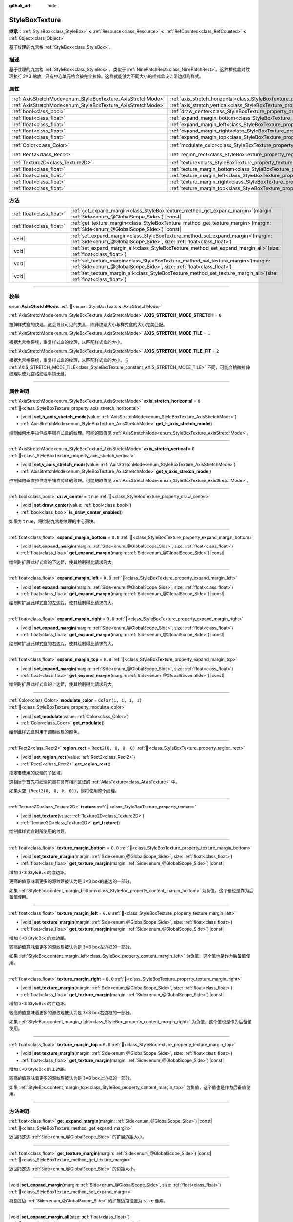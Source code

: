 :github_url: hide

.. DO NOT EDIT THIS FILE!!!
.. Generated automatically from Godot engine sources.
.. Generator: https://github.com/godotengine/godot/tree/4.3/doc/tools/make_rst.py.
.. XML source: https://github.com/godotengine/godot/tree/4.3/doc/classes/StyleBoxTexture.xml.

.. _class_StyleBoxTexture:

StyleBoxTexture
===============

**继承：** :ref:`StyleBox<class_StyleBox>` **<** :ref:`Resource<class_Resource>` **<** :ref:`RefCounted<class_RefCounted>` **<** :ref:`Object<class_Object>`

基于纹理的九宫格 :ref:`StyleBox<class_StyleBox>`\ 。

.. rst-class:: classref-introduction-group

描述
----

基于纹理的九宫格 :ref:`StyleBox<class_StyleBox>`\ ，类似于 :ref:`NinePatchRect<class_NinePatchRect>`\ 。这种样式盒对纹理执行 3×3 缩放，只有中心单元格会被完全拉伸。这样就能够为不同大小的样式盒设计带边框的样式。

.. rst-class:: classref-reftable-group

属性
----

.. table::
   :widths: auto

   +--------------------------------------------------------------+----------------------------------------------------------------------------------------+-----------------------+
   | :ref:`AxisStretchMode<enum_StyleBoxTexture_AxisStretchMode>` | :ref:`axis_stretch_horizontal<class_StyleBoxTexture_property_axis_stretch_horizontal>` | ``0``                 |
   +--------------------------------------------------------------+----------------------------------------------------------------------------------------+-----------------------+
   | :ref:`AxisStretchMode<enum_StyleBoxTexture_AxisStretchMode>` | :ref:`axis_stretch_vertical<class_StyleBoxTexture_property_axis_stretch_vertical>`     | ``0``                 |
   +--------------------------------------------------------------+----------------------------------------------------------------------------------------+-----------------------+
   | :ref:`bool<class_bool>`                                      | :ref:`draw_center<class_StyleBoxTexture_property_draw_center>`                         | ``true``              |
   +--------------------------------------------------------------+----------------------------------------------------------------------------------------+-----------------------+
   | :ref:`float<class_float>`                                    | :ref:`expand_margin_bottom<class_StyleBoxTexture_property_expand_margin_bottom>`       | ``0.0``               |
   +--------------------------------------------------------------+----------------------------------------------------------------------------------------+-----------------------+
   | :ref:`float<class_float>`                                    | :ref:`expand_margin_left<class_StyleBoxTexture_property_expand_margin_left>`           | ``0.0``               |
   +--------------------------------------------------------------+----------------------------------------------------------------------------------------+-----------------------+
   | :ref:`float<class_float>`                                    | :ref:`expand_margin_right<class_StyleBoxTexture_property_expand_margin_right>`         | ``0.0``               |
   +--------------------------------------------------------------+----------------------------------------------------------------------------------------+-----------------------+
   | :ref:`float<class_float>`                                    | :ref:`expand_margin_top<class_StyleBoxTexture_property_expand_margin_top>`             | ``0.0``               |
   +--------------------------------------------------------------+----------------------------------------------------------------------------------------+-----------------------+
   | :ref:`Color<class_Color>`                                    | :ref:`modulate_color<class_StyleBoxTexture_property_modulate_color>`                   | ``Color(1, 1, 1, 1)`` |
   +--------------------------------------------------------------+----------------------------------------------------------------------------------------+-----------------------+
   | :ref:`Rect2<class_Rect2>`                                    | :ref:`region_rect<class_StyleBoxTexture_property_region_rect>`                         | ``Rect2(0, 0, 0, 0)`` |
   +--------------------------------------------------------------+----------------------------------------------------------------------------------------+-----------------------+
   | :ref:`Texture2D<class_Texture2D>`                            | :ref:`texture<class_StyleBoxTexture_property_texture>`                                 |                       |
   +--------------------------------------------------------------+----------------------------------------------------------------------------------------+-----------------------+
   | :ref:`float<class_float>`                                    | :ref:`texture_margin_bottom<class_StyleBoxTexture_property_texture_margin_bottom>`     | ``0.0``               |
   +--------------------------------------------------------------+----------------------------------------------------------------------------------------+-----------------------+
   | :ref:`float<class_float>`                                    | :ref:`texture_margin_left<class_StyleBoxTexture_property_texture_margin_left>`         | ``0.0``               |
   +--------------------------------------------------------------+----------------------------------------------------------------------------------------+-----------------------+
   | :ref:`float<class_float>`                                    | :ref:`texture_margin_right<class_StyleBoxTexture_property_texture_margin_right>`       | ``0.0``               |
   +--------------------------------------------------------------+----------------------------------------------------------------------------------------+-----------------------+
   | :ref:`float<class_float>`                                    | :ref:`texture_margin_top<class_StyleBoxTexture_property_texture_margin_top>`           | ``0.0``               |
   +--------------------------------------------------------------+----------------------------------------------------------------------------------------+-----------------------+

.. rst-class:: classref-reftable-group

方法
----

.. table::
   :widths: auto

   +---------------------------+------------------------------------------------------------------------------------------------------------------------------------------------------------------+
   | :ref:`float<class_float>` | :ref:`get_expand_margin<class_StyleBoxTexture_method_get_expand_margin>`\ (\ margin\: :ref:`Side<enum_@GlobalScope_Side>`\ ) |const|                             |
   +---------------------------+------------------------------------------------------------------------------------------------------------------------------------------------------------------+
   | :ref:`float<class_float>` | :ref:`get_texture_margin<class_StyleBoxTexture_method_get_texture_margin>`\ (\ margin\: :ref:`Side<enum_@GlobalScope_Side>`\ ) |const|                           |
   +---------------------------+------------------------------------------------------------------------------------------------------------------------------------------------------------------+
   | |void|                    | :ref:`set_expand_margin<class_StyleBoxTexture_method_set_expand_margin>`\ (\ margin\: :ref:`Side<enum_@GlobalScope_Side>`, size\: :ref:`float<class_float>`\ )   |
   +---------------------------+------------------------------------------------------------------------------------------------------------------------------------------------------------------+
   | |void|                    | :ref:`set_expand_margin_all<class_StyleBoxTexture_method_set_expand_margin_all>`\ (\ size\: :ref:`float<class_float>`\ )                                         |
   +---------------------------+------------------------------------------------------------------------------------------------------------------------------------------------------------------+
   | |void|                    | :ref:`set_texture_margin<class_StyleBoxTexture_method_set_texture_margin>`\ (\ margin\: :ref:`Side<enum_@GlobalScope_Side>`, size\: :ref:`float<class_float>`\ ) |
   +---------------------------+------------------------------------------------------------------------------------------------------------------------------------------------------------------+
   | |void|                    | :ref:`set_texture_margin_all<class_StyleBoxTexture_method_set_texture_margin_all>`\ (\ size\: :ref:`float<class_float>`\ )                                       |
   +---------------------------+------------------------------------------------------------------------------------------------------------------------------------------------------------------+

.. rst-class:: classref-section-separator

----

.. rst-class:: classref-descriptions-group

枚举
----

.. _enum_StyleBoxTexture_AxisStretchMode:

.. rst-class:: classref-enumeration

enum **AxisStretchMode**: :ref:`🔗<enum_StyleBoxTexture_AxisStretchMode>`

.. _class_StyleBoxTexture_constant_AXIS_STRETCH_MODE_STRETCH:

.. rst-class:: classref-enumeration-constant

:ref:`AxisStretchMode<enum_StyleBoxTexture_AxisStretchMode>` **AXIS_STRETCH_MODE_STRETCH** = ``0``

拉伸样式盒的纹理。这会导致可见的失真，除非纹理大小与样式盒的大小完美匹配。

.. _class_StyleBoxTexture_constant_AXIS_STRETCH_MODE_TILE:

.. rst-class:: classref-enumeration-constant

:ref:`AxisStretchMode<enum_StyleBoxTexture_AxisStretchMode>` **AXIS_STRETCH_MODE_TILE** = ``1``

根据九宫格系统，重复样式盒的纹理，以匹配样式盒的大小。

.. _class_StyleBoxTexture_constant_AXIS_STRETCH_MODE_TILE_FIT:

.. rst-class:: classref-enumeration-constant

:ref:`AxisStretchMode<enum_StyleBoxTexture_AxisStretchMode>` **AXIS_STRETCH_MODE_TILE_FIT** = ``2``

根据九宫格系统，重复样式盒的纹理，以匹配样式盒的大小。与 :ref:`AXIS_STRETCH_MODE_TILE<class_StyleBoxTexture_constant_AXIS_STRETCH_MODE_TILE>` 不同，可能会稍微拉伸纹理以使九宫格纹理平铺无缝。

.. rst-class:: classref-section-separator

----

.. rst-class:: classref-descriptions-group

属性说明
--------

.. _class_StyleBoxTexture_property_axis_stretch_horizontal:

.. rst-class:: classref-property

:ref:`AxisStretchMode<enum_StyleBoxTexture_AxisStretchMode>` **axis_stretch_horizontal** = ``0`` :ref:`🔗<class_StyleBoxTexture_property_axis_stretch_horizontal>`

.. rst-class:: classref-property-setget

- |void| **set_h_axis_stretch_mode**\ (\ value\: :ref:`AxisStretchMode<enum_StyleBoxTexture_AxisStretchMode>`\ )
- :ref:`AxisStretchMode<enum_StyleBoxTexture_AxisStretchMode>` **get_h_axis_stretch_mode**\ (\ )

控制如何水平拉伸或平铺样式盒的纹理。可能的取值见 :ref:`AxisStretchMode<enum_StyleBoxTexture_AxisStretchMode>`\ 。

.. rst-class:: classref-item-separator

----

.. _class_StyleBoxTexture_property_axis_stretch_vertical:

.. rst-class:: classref-property

:ref:`AxisStretchMode<enum_StyleBoxTexture_AxisStretchMode>` **axis_stretch_vertical** = ``0`` :ref:`🔗<class_StyleBoxTexture_property_axis_stretch_vertical>`

.. rst-class:: classref-property-setget

- |void| **set_v_axis_stretch_mode**\ (\ value\: :ref:`AxisStretchMode<enum_StyleBoxTexture_AxisStretchMode>`\ )
- :ref:`AxisStretchMode<enum_StyleBoxTexture_AxisStretchMode>` **get_v_axis_stretch_mode**\ (\ )

控制如何垂直拉伸或平铺样式盒的纹理。可能的取值见 :ref:`AxisStretchMode<enum_StyleBoxTexture_AxisStretchMode>`\ 。

.. rst-class:: classref-item-separator

----

.. _class_StyleBoxTexture_property_draw_center:

.. rst-class:: classref-property

:ref:`bool<class_bool>` **draw_center** = ``true`` :ref:`🔗<class_StyleBoxTexture_property_draw_center>`

.. rst-class:: classref-property-setget

- |void| **set_draw_center**\ (\ value\: :ref:`bool<class_bool>`\ )
- :ref:`bool<class_bool>` **is_draw_center_enabled**\ (\ )

如果为 ``true``\ ，将绘制九宫格纹理的中心图块。

.. rst-class:: classref-item-separator

----

.. _class_StyleBoxTexture_property_expand_margin_bottom:

.. rst-class:: classref-property

:ref:`float<class_float>` **expand_margin_bottom** = ``0.0`` :ref:`🔗<class_StyleBoxTexture_property_expand_margin_bottom>`

.. rst-class:: classref-property-setget

- |void| **set_expand_margin**\ (\ margin\: :ref:`Side<enum_@GlobalScope_Side>`, size\: :ref:`float<class_float>`\ )
- :ref:`float<class_float>` **get_expand_margin**\ (\ margin\: :ref:`Side<enum_@GlobalScope_Side>`\ ) |const|

绘制时扩展此样式盒的下边距，使其绘制得比请求的大。

.. rst-class:: classref-item-separator

----

.. _class_StyleBoxTexture_property_expand_margin_left:

.. rst-class:: classref-property

:ref:`float<class_float>` **expand_margin_left** = ``0.0`` :ref:`🔗<class_StyleBoxTexture_property_expand_margin_left>`

.. rst-class:: classref-property-setget

- |void| **set_expand_margin**\ (\ margin\: :ref:`Side<enum_@GlobalScope_Side>`, size\: :ref:`float<class_float>`\ )
- :ref:`float<class_float>` **get_expand_margin**\ (\ margin\: :ref:`Side<enum_@GlobalScope_Side>`\ ) |const|

绘制时扩展此样式盒的左边距，使其绘制得比请求的大。

.. rst-class:: classref-item-separator

----

.. _class_StyleBoxTexture_property_expand_margin_right:

.. rst-class:: classref-property

:ref:`float<class_float>` **expand_margin_right** = ``0.0`` :ref:`🔗<class_StyleBoxTexture_property_expand_margin_right>`

.. rst-class:: classref-property-setget

- |void| **set_expand_margin**\ (\ margin\: :ref:`Side<enum_@GlobalScope_Side>`, size\: :ref:`float<class_float>`\ )
- :ref:`float<class_float>` **get_expand_margin**\ (\ margin\: :ref:`Side<enum_@GlobalScope_Side>`\ ) |const|

绘制时扩展此样式盒的右边距，使其绘制得比请求的大。

.. rst-class:: classref-item-separator

----

.. _class_StyleBoxTexture_property_expand_margin_top:

.. rst-class:: classref-property

:ref:`float<class_float>` **expand_margin_top** = ``0.0`` :ref:`🔗<class_StyleBoxTexture_property_expand_margin_top>`

.. rst-class:: classref-property-setget

- |void| **set_expand_margin**\ (\ margin\: :ref:`Side<enum_@GlobalScope_Side>`, size\: :ref:`float<class_float>`\ )
- :ref:`float<class_float>` **get_expand_margin**\ (\ margin\: :ref:`Side<enum_@GlobalScope_Side>`\ ) |const|

绘制时扩展此样式盒的上边距，使其绘制得比请求的大。

.. rst-class:: classref-item-separator

----

.. _class_StyleBoxTexture_property_modulate_color:

.. rst-class:: classref-property

:ref:`Color<class_Color>` **modulate_color** = ``Color(1, 1, 1, 1)`` :ref:`🔗<class_StyleBoxTexture_property_modulate_color>`

.. rst-class:: classref-property-setget

- |void| **set_modulate**\ (\ value\: :ref:`Color<class_Color>`\ )
- :ref:`Color<class_Color>` **get_modulate**\ (\ )

绘制此样式盒时用于调制纹理的颜色。

.. rst-class:: classref-item-separator

----

.. _class_StyleBoxTexture_property_region_rect:

.. rst-class:: classref-property

:ref:`Rect2<class_Rect2>` **region_rect** = ``Rect2(0, 0, 0, 0)`` :ref:`🔗<class_StyleBoxTexture_property_region_rect>`

.. rst-class:: classref-property-setget

- |void| **set_region_rect**\ (\ value\: :ref:`Rect2<class_Rect2>`\ )
- :ref:`Rect2<class_Rect2>` **get_region_rect**\ (\ )

指定要使用的纹理的子区域。

这相当于首先将纹理包裹在具有相同区域的 :ref:`AtlasTexture<class_AtlasTexture>` 中。

如果为空（\ ``Rect2(0, 0, 0, 0)``\ ），则将使用整个纹理。

.. rst-class:: classref-item-separator

----

.. _class_StyleBoxTexture_property_texture:

.. rst-class:: classref-property

:ref:`Texture2D<class_Texture2D>` **texture** :ref:`🔗<class_StyleBoxTexture_property_texture>`

.. rst-class:: classref-property-setget

- |void| **set_texture**\ (\ value\: :ref:`Texture2D<class_Texture2D>`\ )
- :ref:`Texture2D<class_Texture2D>` **get_texture**\ (\ )

绘制此样式盒时所使用的纹理。

.. rst-class:: classref-item-separator

----

.. _class_StyleBoxTexture_property_texture_margin_bottom:

.. rst-class:: classref-property

:ref:`float<class_float>` **texture_margin_bottom** = ``0.0`` :ref:`🔗<class_StyleBoxTexture_property_texture_margin_bottom>`

.. rst-class:: classref-property-setget

- |void| **set_texture_margin**\ (\ margin\: :ref:`Side<enum_@GlobalScope_Side>`, size\: :ref:`float<class_float>`\ )
- :ref:`float<class_float>` **get_texture_margin**\ (\ margin\: :ref:`Side<enum_@GlobalScope_Side>`\ ) |const|

增加 3×3 StyleBox 的底边距。

更高的值意味着更多的源纹理被认为是 3×3 box的底边的一部分。

如果 :ref:`StyleBox.content_margin_bottom<class_StyleBox_property_content_margin_bottom>` 为负值，这个值也是作为后备值使用。

.. rst-class:: classref-item-separator

----

.. _class_StyleBoxTexture_property_texture_margin_left:

.. rst-class:: classref-property

:ref:`float<class_float>` **texture_margin_left** = ``0.0`` :ref:`🔗<class_StyleBoxTexture_property_texture_margin_left>`

.. rst-class:: classref-property-setget

- |void| **set_texture_margin**\ (\ margin\: :ref:`Side<enum_@GlobalScope_Side>`, size\: :ref:`float<class_float>`\ )
- :ref:`float<class_float>` **get_texture_margin**\ (\ margin\: :ref:`Side<enum_@GlobalScope_Side>`\ ) |const|

增加 3×3 StyleBox 的左边距。

较高的值意味着更多的源纹理被认为是 3×3 box左边框的一部分。

如果 :ref:`StyleBox.content_margin_left<class_StyleBox_property_content_margin_left>` 为负值，这个值也是作为后备值使用。

.. rst-class:: classref-item-separator

----

.. _class_StyleBoxTexture_property_texture_margin_right:

.. rst-class:: classref-property

:ref:`float<class_float>` **texture_margin_right** = ``0.0`` :ref:`🔗<class_StyleBoxTexture_property_texture_margin_right>`

.. rst-class:: classref-property-setget

- |void| **set_texture_margin**\ (\ margin\: :ref:`Side<enum_@GlobalScope_Side>`, size\: :ref:`float<class_float>`\ )
- :ref:`float<class_float>` **get_texture_margin**\ (\ margin\: :ref:`Side<enum_@GlobalScope_Side>`\ ) |const|

增加 3×3 StyleBox 的右边距。

较高的值意味着更多的源纹理被认为是 3×3 box右边框的一部分。

如果 :ref:`StyleBox.content_margin_right<class_StyleBox_property_content_margin_right>` 为负值，这个值也是作为后备值使用。

.. rst-class:: classref-item-separator

----

.. _class_StyleBoxTexture_property_texture_margin_top:

.. rst-class:: classref-property

:ref:`float<class_float>` **texture_margin_top** = ``0.0`` :ref:`🔗<class_StyleBoxTexture_property_texture_margin_top>`

.. rst-class:: classref-property-setget

- |void| **set_texture_margin**\ (\ margin\: :ref:`Side<enum_@GlobalScope_Side>`, size\: :ref:`float<class_float>`\ )
- :ref:`float<class_float>` **get_texture_margin**\ (\ margin\: :ref:`Side<enum_@GlobalScope_Side>`\ ) |const|

增加 3×3 StyleBox 的上边距。

较高的值意味着更多的源纹理被认为是 3×3 box上边框的一部分。

如果 :ref:`StyleBox.content_margin_top<class_StyleBox_property_content_margin_top>` 为负值，这个值也是作为后备值使用。

.. rst-class:: classref-section-separator

----

.. rst-class:: classref-descriptions-group

方法说明
--------

.. _class_StyleBoxTexture_method_get_expand_margin:

.. rst-class:: classref-method

:ref:`float<class_float>` **get_expand_margin**\ (\ margin\: :ref:`Side<enum_@GlobalScope_Side>`\ ) |const| :ref:`🔗<class_StyleBoxTexture_method_get_expand_margin>`

返回指定边 :ref:`Side<enum_@GlobalScope_Side>` 的扩展边距大小。

.. rst-class:: classref-item-separator

----

.. _class_StyleBoxTexture_method_get_texture_margin:

.. rst-class:: classref-method

:ref:`float<class_float>` **get_texture_margin**\ (\ margin\: :ref:`Side<enum_@GlobalScope_Side>`\ ) |const| :ref:`🔗<class_StyleBoxTexture_method_get_texture_margin>`

返回指定边 :ref:`Side<enum_@GlobalScope_Side>` 的边距大小。

.. rst-class:: classref-item-separator

----

.. _class_StyleBoxTexture_method_set_expand_margin:

.. rst-class:: classref-method

|void| **set_expand_margin**\ (\ margin\: :ref:`Side<enum_@GlobalScope_Side>`, size\: :ref:`float<class_float>`\ ) :ref:`🔗<class_StyleBoxTexture_method_set_expand_margin>`

将指定边 :ref:`Side<enum_@GlobalScope_Side>` 的扩展边距设置为 ``size`` 像素。

.. rst-class:: classref-item-separator

----

.. _class_StyleBoxTexture_method_set_expand_margin_all:

.. rst-class:: classref-method

|void| **set_expand_margin_all**\ (\ size\: :ref:`float<class_float>`\ ) :ref:`🔗<class_StyleBoxTexture_method_set_expand_margin_all>`

将所有边的扩展边距都设置为 ``size`` 像素。

.. rst-class:: classref-item-separator

----

.. _class_StyleBoxTexture_method_set_texture_margin:

.. rst-class:: classref-method

|void| **set_texture_margin**\ (\ margin\: :ref:`Side<enum_@GlobalScope_Side>`, size\: :ref:`float<class_float>`\ ) :ref:`🔗<class_StyleBoxTexture_method_set_texture_margin>`

将指定边 :ref:`Side<enum_@GlobalScope_Side>` 的边距设置为 ``size`` 像素。

.. rst-class:: classref-item-separator

----

.. _class_StyleBoxTexture_method_set_texture_margin_all:

.. rst-class:: classref-method

|void| **set_texture_margin_all**\ (\ size\: :ref:`float<class_float>`\ ) :ref:`🔗<class_StyleBoxTexture_method_set_texture_margin_all>`

将所有边的边距都设置为 ``size`` 像素。

.. |virtual| replace:: :abbr:`virtual (本方法通常需要用户覆盖才能生效。)`
.. |const| replace:: :abbr:`const (本方法无副作用，不会修改该实例的任何成员变量。)`
.. |vararg| replace:: :abbr:`vararg (本方法除了能接受在此处描述的参数外，还能够继续接受任意数量的参数。)`
.. |constructor| replace:: :abbr:`constructor (本方法用于构造某个类型。)`
.. |static| replace:: :abbr:`static (调用本方法无需实例，可直接使用类名进行调用。)`
.. |operator| replace:: :abbr:`operator (本方法描述的是使用本类型作为左操作数的有效运算符。)`
.. |bitfield| replace:: :abbr:`BitField (这个值是由下列位标志构成位掩码的整数。)`
.. |void| replace:: :abbr:`void (无返回值。)`
